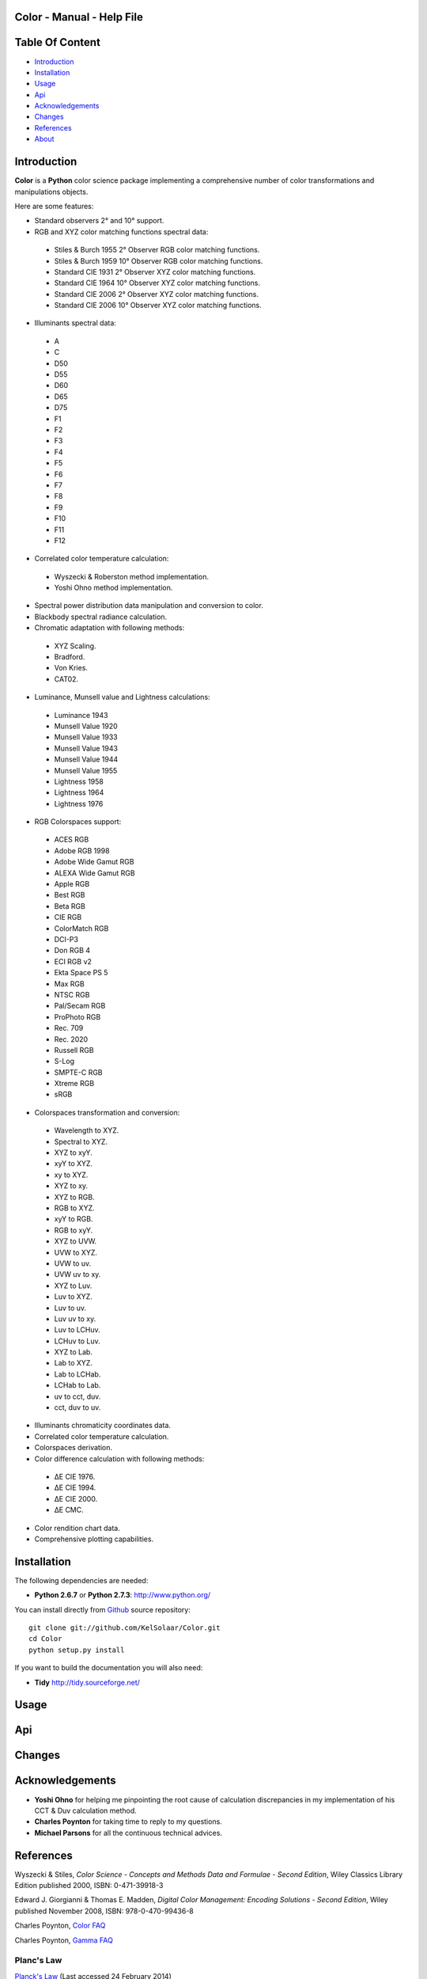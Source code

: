 Color - Manual - Help File
==========================

.. raw:: html

    <br/>

Table Of Content
=================

.. .tocTree

-  `Introduction`_
-  `Installation`_
-  `Usage`_
-  `Api`_
-  `Acknowledgements`_
-  `Changes`_
-  `References`_
-  `About`_

.. raw:: html

    <br/>

.. .introduction

_`Introduction`
===============

**Color** is a **Python** color science package implementing a comprehensive number of color transformations and manipulations objects.

Here are some features:

-  Standard observers 2° and 10° support.
-  RGB and XYZ color matching functions spectral data:

  -  Stiles & Burch 1955 2° Observer RGB color matching functions.
  -  Stiles & Burch 1959 10° Observer RGB color matching functions.
  -  Standard CIE 1931 2° Observer XYZ color matching functions.
  -  Standard CIE 1964 10° Observer XYZ color matching functions.
  -  Standard CIE 2006 2° Observer XYZ color matching functions.
  -  Standard CIE 2006 10° Observer XYZ color matching functions.

-  Illuminants spectral data:

  -  A
  -  C
  -  D50
  -  D55
  -  D60
  -  D65
  -  D75
  -  F1
  -  F2
  -  F3
  -  F4
  -  F5
  -  F6
  -  F7
  -  F8
  -  F9
  -  F10
  -  F11
  -  F12

-  Correlated color temperature calculation:

  -  Wyszecki & Roberston method implementation.
  -  Yoshi Ohno method implementation.

-  Spectral power distribution data manipulation and conversion to color.
-  Blackbody spectral radiance calculation.
-  Chromatic adaptation with following methods:

  -  XYZ Scaling.
  -  Bradford.
  -  Von Kries.
  -  CAT02.

-  Luminance, Munsell value and Lightness calculations:

  -  Luminance 1943
  -  Munsell Value 1920
  -  Munsell Value 1933
  -  Munsell Value 1943
  -  Munsell Value 1944
  -  Munsell Value 1955
  -  Lightness 1958
  -  Lightness 1964
  -  Lightness 1976

-  RGB Colorspaces support:

  -  ACES RGB
  -  Adobe RGB 1998
  -  Adobe Wide Gamut RGB
  -  ALEXA Wide Gamut RGB
  -  Apple RGB
  -  Best RGB
  -  Beta RGB
  -  CIE RGB
  -  ColorMatch RGB
  -  DCI-P3
  -  Don RGB 4
  -  ECI RGB v2
  -  Ekta Space PS 5
  -  Max RGB
  -  NTSC RGB
  -  Pal/Secam RGB
  -  ProPhoto RGB
  -  Rec. 709
  -  Rec. 2020
  -  Russell RGB
  -  S-Log
  -  SMPTE-C RGB
  -  Xtreme RGB
  -  sRGB

-  Colorspaces transformation and conversion:

  -  Wavelength to XYZ.
  -  Spectral to XYZ.
  -  XYZ to xyY.
  -  xyY to XYZ.
  -  xy to XYZ.
  -  XYZ to xy.
  -  XYZ to RGB.
  -  RGB to XYZ.
  -  xyY to RGB.
  -  RGB to xyY.
  -  XYZ to UVW.
  -  UVW to XYZ.
  -  UVW to uv.
  -  UVW uv to xy.
  -  XYZ to Luv.
  -  Luv to XYZ.
  -  Luv to uv.
  -  Luv uv to xy.
  -  Luv to LCHuv.
  -  LCHuv to Luv.
  -  XYZ to Lab.
  -  Lab to XYZ.
  -  Lab to LCHab.
  -  LCHab to Lab.
  -  uv to cct, duv.
  -  cct, duv to uv.

-  Illuminants chromaticity coordinates data.
-  Correlated color temperature calculation.
-  Colorspaces derivation.
-  Color difference calculation with following methods:

  -  ΔE CIE 1976.
  -  ΔE CIE 1994.
  -  ΔE CIE 2000.
  -  ΔE CMC.

-  Color rendition chart data.
-  Comprehensive plotting capabilities.

.. raw:: html

    <br/>

.. .installation

_`Installation`
===============

The following dependencies are needed:

-  **Python 2.6.7** or **Python 2.7.3**: http://www.python.org/

You can install directly from `Github <http://github.com/KelSolaar/Color>`_ source repository::

	git clone git://github.com/KelSolaar/Color.git
	cd Color
	python setup.py install

If you want to build the documentation you will also need:

-  **Tidy** http://tidy.sourceforge.net/

.. raw:: html

    <br/>

.. .usage

_`Usage`
========

.. raw:: html

    <br/>

.. .api

_`Api`
======

.. raw:: html

    <br/>

.. .changes

_`Changes`
==========

.. raw:: html

    <br/>

.. .acknowledgements

_`Acknowledgements`
===================

-  **Yoshi Ohno** for helping me pinpointing the root cause of calculation discrepancies in my implementation of his CCT & Duv calculation method.
-  **Charles Poynton** for taking time to reply to my questions.
-  **Michael Parsons** for all the continuous technical advices.

.. .references

_`References`
=============

Wyszecki & Stiles, *Color Science - Concepts and Methods Data and Formulae - Second Edition*, Wiley Classics Library Edition published 2000, ISBN: 0-471-39918-3

Edward J. Giorgianni & Thomas E. Madden, *Digital Color Management: Encoding Solutions - Second Edition*, Wiley published November 2008, ISBN: 978-0-470-99436-8

Charles Poynton, `Color FAQ <http://www.poynton.com/ColorFAQ.html>`_

Charles Poynton, `Gamma FAQ <http://www.poynton.com/GammaFAQ.html>`_

Planc's Law
***********

`Planck's Law <http://en.wikipedia.org/wiki/Planck's_law>`_ (Last accessed 24 February 2014)

Chromatic Adaptation
********************

Bruce Lindbloom, `XYZ Scaling Chromatic Adaptation <http://brucelindbloom.com/Eqn_ChromAdapt.html>`_ (Last accessed 24 February 2014)

Bruce Lindbloom, `Bradford Chromatic Adaptation <http://brucelindbloom.com/Eqn_ChromAdapt.html>`_ (Last accessed 24 February 2014)

Bruce Lindbloom, `Von Kries Chromatic Adaptation <http://brucelindbloom.com/Eqn_ChromAdapt.html>`_ (Last accessed 24 February 2014)

`CAT02 Chromatic Adaptation <http://en.wikipedia.org/wiki/CIECAM02#CAT0>`_ (Last accessed 24 February 2014)

Color Rendition Charts
**********************

`Babel Color ColorChecker RGB and Spectral Data <http://www.babelcolor.com/download/ColorChecker_RGB_and_spectra.xls>`_ (Last accessed 24 February 2014)

Luminance, Munsell value, Lightness
***********************************

`Luminance <http://car.france3.mars.free.fr/HD/INA-%2026%20jan%2006/SMPTE%20normes%20et%20confs/rp177.pdf>`_ (Last accessed 24 February 2014)

`Luminance 1943 <http://en.wikipedia.org/wiki/Lightness>`_ (Last accessed 13 April 2014)

`Munsell Value 1920 <http://en.wikipedia.org/wiki/Lightness>`_ (Last accessed 13 April 2014)

`Munsell Value 1933 <http://en.wikipedia.org/wiki/Lightness>`_ (Last accessed 13 April 2014)

`Munsell Value 1943 <http://en.wikipedia.org/wiki/Lightness>`_ (Last accessed 13 April 2014)

`Munsell Value 1944 <http://en.wikipedia.org/wiki/Lightness>`_ (Last accessed 13 April 2014)

`Munsell Value 1955 <http://en.wikipedia.org/wiki/Lightness>`_ (Last accessed 13 April 2014)

`Lightness 1958 <http://en.wikipedia.org/wiki/Lightness>`_ (Last accessed 13 April 2014)

`Lightness 1964 <http://en.wikipedia.org/wiki/Lightness>`_ (Last accessed 13 April 2014)

Charles Poynton, `Lightness 1976 <http://www.poynton.com/PDFs/GammaFAQ.pdf>`_ (Last accessed 12 April 2014)

RGB Colorspaces
***************

`ACES RGB Colorspace <http://www.oscars.org/science-technology/council/projects/aces.html>`_ (Last accessed 24 February 2014)

`Adobe RGB 1998 Colorspace <http://www.adobe.com/digitalimag/pdfs/AdobeRGB1998.pdf>`_ (Last accessed 24 February 2014)

`Adobe Wide Gamut RGB Colorspace <http://en.wikipedia.org/wiki/Wide-gamut_RGB_color_space>`_ (Last accessed 13 April 2014)

`ALEXA Wide Gamut RGB Colorspace <http://www.arri.com/?eID=registration&file_uid=8026>`_ (Last accessed 13 April 2014)

`Apple RGB Colorspace <http://www.brucelindbloom.com/WorkingSpaceInfo.html>`_ (Last accessed 11 April 2014)

`Best RGB Colorspace <http://www.hutchcolor.com/profiles/BestRGB.zip>`_ (Last accessed 11 April 2014)

`Beta RGB Colorspace <http://www.brucelindbloom.com/WorkingSpaceInfo.html>`_ (Last accessed 11 April 2014)

`CIE RGB Colorspace <http://en.wikipedia.org/wiki/CIE_1931_color_space#Construction_of_the_CIE_XYZ_color_space_from_the_Wright.E2.80.93Guild_data>`_ (Last accessed 24 February 2014)

`ColorMatch Colorspace <http://www.brucelindbloom.com/WorkingSpaceInfo.html>`_ (Last accessed 12 April 2014)

`DCI-P3 Colorspace <http://www.hp.com/united-states/campaigns/workstations/pdfs/lp2480zx-dci--p3-emulation.pdf>`_ (Last accessed 24 February 2014)

`Don RGB 4 Colorspace <http://www.hutchcolor.com/profiles/DonRGB4.zip>`_ (Last accessed 12 April 2014)

`ECI RGB v2 Colorspace <http://www.eci.org/_media/downloads/icc_profiles_from_eci/ecirgbv20.zip>`_ (Last accessed 13 April 2014)

`Ekta Space PS 5 Colorspace <http://www.josephholmes.com/Ekta_Space.zip>`_ (Last accessed 13 April 2014)

`Max RGB Colorspace <http://www.hutchcolor.com/profiles/MaxRGB.zip>`_ (Last accessed 12 April 2014)

`NTSC RGB Colorspace <http://www.itu.int/dms_pubrec/itu-r/rec/bt/R-REC-BT.470-6-199811-S!!PDF-E.pdf>`_ (Last accessed 13 April 2014)

`Pal/Secam RGB Colorspace <http://www.itu.int/dms_pubrec/itu-r/rec/bt/R-REC-BT.470-6-199811-S!!PDF-E.pdf>`_ (Last accessed 13 April 2014)

`Pointer's Gamut <http://www.cis.rit.edu/research/mcsl2/online/PointerData.xls>`_ (Last accessed 24 February 2014)

`ProPhoto RGB Colorspace <http://www.color.org/ROMMRGB.pdf>`_ (Last accessed 24 February 2014)

`Rec. 709 Colorspace <http://www.itu.int/dms_pubrec/itu-r/rec/bt/R-REC-BT.709-5-200204-I!!PDF-E.pdf>`_ (Last accessed 24 February 2014)

`Rec. 2020 Colorspace <http://www.itu.int/dms_pubrec/itu-r/rec/bt/R-REC-BT.2020-0-201208-I!!PDF-E.pdf>`_ (Last accessed 13 April 2014)

`Russell RGB Colorspace <http://www.russellcottrell.com/photo/RussellRGB.htm>`_ (Last accessed 11 April 2014)

`S-Log Colorspace <http://pro.sony.com/bbsccms/assets/files/mkt/cinema/solutions/slog_manual.pdf>`_ (Last accessed 13 April 2014)

`SMPTE-C RGB Colorspace <http://standards.smpte.org/content/978-1-61482-164-9/rp-145-2004/SEC1.body.pdf>`_ (Last accessed 13 April 2014)

`sRGB Colorspace <http://www.color.org/srgb.pdf>`_ (Last accessed 24 February 2014)

`Xtreme RGB Colorspace <http://www.hutchcolor.com/profiles/MaxRGB.zip>`_ (Last accessed 12 April 2014)

Colorspace Derivation
*********************

`Colorspace Derivation <http://car.france3.mars.free.fr/HD/INA-%2026%20jan%2006/SMPTE%20normes%20et%20confs/rp177.pdf>`_ (Last accessed 24 February 2014)

Color Difference
****************

Bruce Lindbloom, `ΔE CIE 1976 <http://brucelindbloom.com/Eqn_DeltaE_CIE76.html>`_ (Last accessed 24 February 2014)

Bruce Lindbloom, `ΔE CIE 1994 <http://brucelindbloom.com/Eqn_DeltaE_CIE94.html>`_ (Last accessed 24 February 2014)

Bruce Lindbloom, `ΔE CIE 2000 <http://brucelindbloom.com/Eqn_DeltaE_CIE2000.html>`_ (Last accessed 24 February 2014)

Bruce Lindbloom, `ΔE CMC <http://brucelindbloom.com/Eqn_DeltaE_CMC.html>`_ (Last accessed 24 February 2014)

Illuminants Chromaticity Coordinates
************************************

`Illuminants chromaticity coordinates <http://en.wikipedia.org/wiki/Standard_illuminant#White_points_of_standard_illuminants>`_ (Last accessed 24 February 2014)

Color Matching Functions
************************

`Stiles & Burch 1955 2 Degree Observer <http://www.cvrl.org/stilesburch2_ind.htm>`_ (Last accessed 24 February 2014)

`Stiles & Burch 1959 10 Degree Observer <http://www.cvrl.org/stilesburch10_ind.htm>`_ (Last accessed 24 February 2014)

`Standard CIE 1931 2 Degree Observer <http://cvrl.ioo.ucl.ac.uk/cie.htm>`_ (Last accessed 24 February 2014)

`Standard CIE 1964 10 Degree Observer <http://cvrl.ioo.ucl.ac.uk/cie.htm>`_ (Last accessed 24 February 2014)

`Standard CIE 2006 2 Degree Observer <http://cvrl.ioo.ucl.ac.uk/ciexyzpr.htm>`_ (Last accessed 24 February 2014)

`Standard CIE 2006 10 Degree Observer <http://cvrl.ioo.ucl.ac.uk/ciexyzpr.htm>`_ (Last accessed 24 February 2014)

Illuminants Relative Spectral Power Distributions
*************************************************

`A <http://files.cie.co.at/204.xls>`_ (Last accessed 24 February 2014)

`D65 <http://files.cie.co.at/204.xls>`_ (Last accessed 24 February 2014)

`C <https://law.resource.org/pub/us/cfr/ibr/003/cie.15.2004.tables.xls>`_ (Last accessed 24 February 2014)

`D50 <https://law.resource.org/pub/us/cfr/ibr/003/cie.15.2004.tables.xls>`_ (Last accessed 24 February 2014)

`D55 <https://law.resource.org/pub/us/cfr/ibr/003/cie.15.2004.tables.xls>`_ (Last accessed 24 February 2014)

`D75 <https://law.resource.org/pub/us/cfr/ibr/003/cie.15.2004.tables.xls>`_ (Last accessed 24 February 2014)

`F1 <https://law.resource.org/pub/us/cfr/ibr/003/cie.15.2004.tables.xls>`_ (Last accessed 24 February 2014)

`F2 <https://law.resource.org/pub/us/cfr/ibr/003/cie.15.2004.tables.xls>`_ (Last accessed 24 February 2014)

`F3 <https://law.resource.org/pub/us/cfr/ibr/003/cie.15.2004.tables.xls>`_ (Last accessed 24 February 2014)

`F4 <https://law.resource.org/pub/us/cfr/ibr/003/cie.15.2004.tables.xls>`_ (Last accessed 24 February 2014)

`F5 <https://law.resource.org/pub/us/cfr/ibr/003/cie.15.2004.tables.xls>`_ (Last accessed 24 February 2014)

`F6 <https://law.resource.org/pub/us/cfr/ibr/003/cie.15.2004.tables.xls>`_ (Last accessed 24 February 2014)

`F7 <https://law.resource.org/pub/us/cfr/ibr/003/cie.15.2004.tables.xls>`_ (Last accessed 24 February 2014)

`F8 <https://law.resource.org/pub/us/cfr/ibr/003/cie.15.2004.tables.xls>`_ (Last accessed 24 February 2014)

`F9 <https://law.resource.org/pub/us/cfr/ibr/003/cie.15.2004.tables.xls>`_ (Last accessed 24 February 2014)

`F10 <https://law.resource.org/pub/us/cfr/ibr/003/cie.15.2004.tables.xls>`_ (Last accessed 24 February 2014)

`F11 <https://law.resource.org/pub/us/cfr/ibr/003/cie.15.2004.tables.xls>`_ (Last accessed 24 February 2014)

`F12 <https://law.resource.org/pub/us/cfr/ibr/003/cie.15.2004.tables.xls>`_ (Last accessed 24 February 2014)

Bruce Lindbloom, `D60 <http://www.brucelindbloom.com/Eqn_DIlluminant.html>`_ (Last accessed 5 April 2014)

Temperature
***********

Yoshi Ohno, `Practical Use and Calculation of CCT and Duv <http://dx.doi.org/10.1080/15502724.2014.839020>`_ (Last accessed 3 March 2014)

Transformations
***************

Bruce Lindbloom, `Spectral to XYZ <http://brucelindbloom.com/Eqn_Spect_to_XYZ.html>`_ (Last accessed 24 February 2014)

Bruce Lindbloom, `XYZ to xyY <http://www.brucelindbloom.com/Eqn_XYZ_to_xyY.html>`_ (Last accessed 24 February 2014)

Bruce Lindbloom, `xyY to XYZ <http://www.brucelindbloom.com/Eqn_xyY_to_XYZ.html>`_ (Last accessed 24 February 2014)

`XYZ to UVW <http://en.wikipedia.org/wiki/CIE_1960_color_space#Relation_to_CIEXYZ>`_ (Last accessed 24 February 2014)

`UVW to XYZ <http://en.wikipedia.org/wiki/CIE_1960_color_space#Relation_to_CIEXYZ>`_ (Last accessed 24 February 2014)

`UVW to uv <http://en.wikipedia.org/wiki/CIE_1960_color_space#Relation_to_CIEXYZ>`_ (Last accessed 24 February 2014)

`UVW uv to xy <http://en.wikipedia.org/wiki/CIE_1960_color_space#Relation_to_CIEXYZ>`_ (Last accessed 24 February 2014)

Bruce Lindbloom, `XYZ to Luv <http://brucelindbloom.com/Eqn_XYZ_to_Luv.html>`_ (Last accessed 24 February 2014)

Bruce Lindbloom, `Luv to XYZ <http://brucelindbloom.com/Eqn_Luv_to_XYZ.html>`_ (Last accessed 24 February 2014)

`Luv to uv <http://en.wikipedia.org/wiki/CIELUV#The_forward_transformation>`_ (Last accessed 24 February 2014)

`Luv uv to xy <http://en.wikipedia.org/wiki/CIELUV#The_reverse_transformation>`_ (Last accessed 24 February 2014)

Bruce Lindbloom, `Luv to LCHuv <http://www.brucelindbloom.com/Eqn_Luv_to_LCH.html>`_ (Last accessed 24 February 2014)

Bruce Lindbloom, `LCHuv to Luv <http://www.brucelindbloom.com/Eqn_LCH_to_Luv.html>`_ (Last accessed 24 February 2014)

Bruce Lindbloom, `XYZ to Lab <http://www.brucelindbloom.com/Eqn_XYZ_to_Lab.html>`_ (Last accessed 24 February 2014)

Bruce Lindbloom, `Lab to XYZ <http://www.brucelindbloom.com/Eqn_Lab_to_XYZ.html>`_ (Last accessed 24 February 2014)

Bruce Lindbloom, `Lab to LCHab <http://www.brucelindbloom.com/Eqn_Lab_to_LCH.html>`_ (Last accessed 24 February 2014)

Bruce Lindbloom, `LCHab to Lab <http://www.brucelindbloom.com/Eqn_LCH_to_Lab.html>`_ (Last accessed 24 February 2014)

.. raw:: html

    <br/>

.. .about

_`About`
========

| **Color** by Thomas Mansencal - Michael Parsons - 2013 - 2014
| Copyright © 2013 - 2014 – Thomas Mansencal – `thomas.mansencal@gmail.com <mailto:thomas.mansencal@gmail.com>`_
| This software is released under terms of GNU GPL V3 license: http://www.gnu.org/licenses/
| `http://www.thomasmansencal.com/ <http://www.thomasmansencal.com/>`_